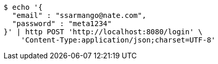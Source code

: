 [source,bash]
----
$ echo '{
  "email" : "ssarmango@nate.com",
  "password" : "meta1234"
}' | http POST 'http://localhost:8080/login' \
    'Content-Type:application/json;charset=UTF-8'
----